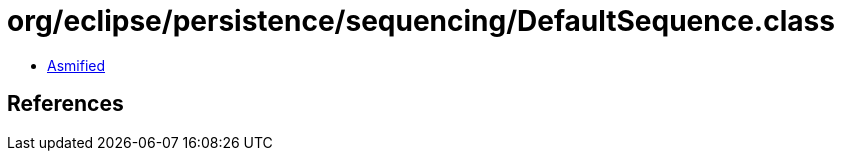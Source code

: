 = org/eclipse/persistence/sequencing/DefaultSequence.class

 - link:DefaultSequence-asmified.java[Asmified]

== References

